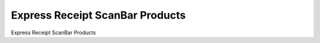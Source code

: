 
.. _form-expressreceiptscanbarproducts:

================================
Express Receipt ScanBar Products
================================

Express Receipt ScanBar Products
